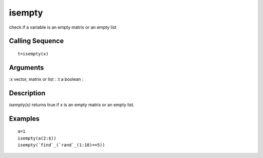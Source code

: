 


isempty
=======

check if a variable is an empty matrix or an empty list



Calling Sequence
~~~~~~~~~~~~~~~~


::

    t=isempty(x)




Arguments
~~~~~~~~~

:x vector, matrix or list
: :t a boolean
:



Description
~~~~~~~~~~~

`isempty(x)` returns true if `x` is an empty matrix or an empty list.



Examples
~~~~~~~~


::

    a=1
    isempty(a(2:$))
    isempty(`find`_(`rand`_(1:10)==5))




